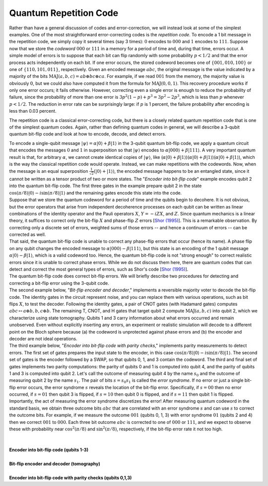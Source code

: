 Quantum Repetition Code
=======================

Rather than have a general discussion of codes and error-correction, we
will instead look at some of the simplest examples. One of the most
straightforward error-correcting codes is the *repetition code*. To
encode a 1 bit message in the repetition code, we simply copy it several
times (say 3 times): :math:`0` encodes to :math:`000` and :math:`1` encodes to
:math:`111`. Suppose now that we store the *codeword* :math:`000` or :math:`111` in
a memory for a period of time and, during that time, errors occur. A
simple model of errors is to suppose that each bit can flip randomly
with some probability :math:`p<1/2` and that the error process acts
independently on each bit. If one error occurs, the stored codeword
becomes one of :math:`\{001,010,100\}` or one of :math:`\{110,101,011\}`,
respectively. Given an encoded message :math:`abc`, the original message is
the value indicated by a majority of the bits
:math:`\mathrm{MAJ}(a,b,c)=ab\oplus bc\oplus ca`. For example, if we read
:math:`001` from the memory, the majority value is obviously :math:`0`, but we
could also have computed it from the formula for
:math:`\mathrm{MAJ}(0,0,1)`. This recovery procedure works if only one
error occurs; it fails otherwise. However, correcting even a single
error is enough to reduce the probability of failure, since the
probability of more than one error is :math:`3p^2(1-p)+p^3=3p^2-2p^3`, which
is less than :math:`p` whenever :math:`p<1/2`. The reduction in error rate can
be surprisingly large: if :math:`p` is 1 percent, the failure probability
after encoding is less than 0.03 percent.

The repetition code is a classical error-correcting code, but there is a
closely related quantum repetition code that is one of the simplest
quantum codes. Again, rather than defining quantum codes in general, we
will describe a 3-qubit quantum bit-flip code and look at how to encode,
decode, and detect errors.

| To encode a single-qubit message :math:`|\psi\rangle=\alpha
  |0\rangle+\beta |1\rangle` in the 3-qubit quantum bit-flip code,
  we apply a quantum circuit that encodes the messages :math:`0` and :math:`1`
  in superposition so that :math:`|\psi\rangle` encodes to :math:`\alpha
  |000\rangle + \beta |111\rangle`. A very important quantum
  result is that, for arbitrary :math:`\alpha`, we cannot create identical
  copies of :math:`|\psi\rangle`, like (:math:`\alpha |0\rangle + \beta
  |1\rangle`)(:math:`\alpha |0\rangle + \beta |1\rangle`)(:math:`\alpha
  |0\rangle + \beta |1\rangle`), which is the way the classical
  repetition code would operate. Instead, we can make repetitions with
  the codewords. Now, when the message is an equal superposition
  :math:`\frac{1}{\sqrt{2}}(|0\rangle+|1\rangle)`, the encoded message
  happens to be an entangled state, since it cannot be written as a
  tensor product of two or more states. The "*Encoder into bit-flip
  code*" example encodes qubit 2 into the quantum bit-flip code. The
  first three gates in the example prepare qubit 2 in the state
  :math:`\cos(\pi/8)|0\rangle-i\sin(\pi/8)|1\rangle` and the
  remaining gates encode this state into the code.

| Suppose that we store the quantum codeword for a period of time and
  the qubits begin to decohere. It is not obvious, but the error
  operators that arise from independent decoherence processes on each
  qubit can be written as linear combinations of the identity operator
  and the Pauli operators :math:`X`, :math:`Y=-iZX`, and :math:`Z`. Since quantum
  mechanics is a linear theory, it suffices to correct only the bit-flip
  :math:`X` and phase-flip :math:`Z` errors [`Shor
  (1995) <http://journals.aps.org/pra/abstract/10.1103/PhysRevA.52.R2493>`__].
  This is a remarkable observation. By correcting only a discrete set of
  errors, weighted sums of those errors -- and hence a continuum of
  errors -- can be corrected as well.

| That said, the quantum bit-flip code is unable to correct any
  phase-flip errors that occur (hence its name). A phase flip on any
  qubit changes the encoded message to :math:`\alpha |000\rangle - \beta
  |111\rangle`, but this state is an encoding of the 1 qubit message
  :math:`\alpha |0\rangle - \beta |1\rangle`, which is a valid
  codeword too. Hence, the quantum bit-flip code is not "strong enough"
  to correct realistic errors since it is unable to correct phase
  errors. While we do not discuss them here, there are quantum codes
  that can detect and correct the most general types of errors, such as
  Shor's code [`Shor
  (1995) <http://journals.aps.org/pra/abstract/10.1103/PhysRevA.52.R2493>`__].

| The quantum bit-flip code does correct bit-flip errors. We will
  briefly describe two procedures for detecting and correcting a
  bit-flip error using the 3-qubit code.

| The second example below, "*Bit-flip encoder and decoder*," implements
  a reversible majority voter to decode the bit-flip code. The identity
  gates in the circuit represent noise, and you can replace them with
  various operations, such as bit flips :math:`X`, to test the decoder.
  Following the identity gates, a pair of CNOT gates (with Hadamard
  gates) computes :math:`abc\mapsto a\oplus b, b, c\oplus b`. The
  remaining T, CNOT, and H gates that target qubit 2 compute
  :math:`\mathrm{MAJ}(a,b,c)` into qubit 2, which we characterize using
  state tomography. Qubits 1 and 3 carry information about what errors
  occurred and remain unobserved. Even without explicitly inserting any
  errors, an experiment or realistic simulation will decode to a
  different point on the Bloch sphere because (a) the codeword is
  unprotected against phase errors and (b) the encoder and decoder are
  not ideal operations.

| The third example below, "*Encoder into bit-flip code with parity
  checks*," implements parity measurements to detect errors. The first
  set of gates prepares the input state to the encoder, in this case
  :math:`\cos(\pi/8)|0\rangle-i\sin(\pi/8)|1\rangle`. The second set
  of gates is the encoder followed by a SWAP, so that qubits 0, 1, and 3
  contain the codeword. The third and final set of gates implements two
  parity computations: the parity of qubits 0 and 1 is computed into
  qubit 4, and the parity of qubits 1 and 3 is computed into qubit 2.
  Let's call the outcome of measuring qubit 4 by the name :math:`s_0` and
  the outcome of measuring qubit 2 by the name :math:`s_1`. The pair of
  bits :math:`s=s_0s_1` is called the *error syndrome*. If no error or
  just a single bit-flip error occurs, the error syndrome :math:`s` reveals
  the location of the bit-flip error. Specifically, if :math:`s=00` then no
  error occurred, if :math:`s=01` then qubit 3 is flipped, if :math:`s=10` then
  qubit 0 is flipped, and if :math:`s=11` then qubit 1 is flipped.
  Importantly, the act of measuring the error syndrome discretizes the
  error! After measuring quantum codeword in the standard basis, we
  obtain three outcome bits :math:`abc` that are correlated with an error
  syndrome :math:`s` and can use :math:`s` to correct the outcome bits. For
  example, if we measure the outcome :math:`001` (qubits 0, 1, 3) with error
  syndrome :math:`01` (qubits 2 and 4) then we correct :math:`001` to :math:`000`.
  Each three bit outcome :math:`abc` is corrected to one of :math:`000` or
  :math:`111`, and we expect to observe these with probability near
  :math:`\cos^2(\pi/8)` and :math:`\sin^2(\pi/8)`, respectively, if the
  bit-flip error rate it not too high.

| 

|
| **Encoder into bit-flip code (qubits 1-3)**

.. raw:: html

   <a href="https://quantumexperience.ng.bluemix.net/qx/editor?codeId=74154f1a9b7afaa85e52795ab985e503&sharedCode=true" target="_parent"><img src="https://dal.objectstorage.open.softlayer.com/v1/AUTH_42263efc45184c7ca4742512588a1942/codes/code-7bf1fe8b112a27f1defdd1797e52dba0.png" style="width: 100%; max-width: 600px;"></a>
   <a href="https://quantumexperience.ng.bluemix.net/qx/editor?codeId=74154f1a9b7afaa85e52795ab985e503&sharedCode=true" target="_blank" style="text-align: right; display: block;">Open in composer</a>

|
| **Bit-flip encoder and decoder (tomography)**

.. raw:: html

   <a href="https://quantumexperience.ng.bluemix.net/qx/editor?codeId=c318faf262d3e567c71d1acfd981254f&sharedCode=true" target="_parent"><img src="https://dal.objectstorage.open.softlayer.com/v1/AUTH_42263efc45184c7ca4742512588a1942/codes/code-512686ae13a97aaed71304b5d819cb7e.png" style="width: 100%; max-width: 600px;"></a>
   <a href="https://quantumexperience.ng.bluemix.net/qx/editor?codeId=c318faf262d3e567c71d1acfd981254f&sharedCode=true" target="_blank" style="text-align: right; display: block;">Open in composer</a>

|
| **Encoder into bit-flip code with parity checks (qubits 0,1,3)**

.. raw:: html

   <a href="https://quantumexperience.ng.bluemix.net/qx/editor?codeId=b25b8a91a6f8355fff5a96b3a51078bd&sharedCode=true" target="_parent"><img src="https://dal.objectstorage.open.softlayer.com/v1/AUTH_42263efc45184c7ca4742512588a1942/codes/code-570b68405ba63ca75c724d3f40aae778.png" style="width: 100%; max-width: 600px;"></a>
   <a href="https://quantumexperience.ng.bluemix.net/qx/editor?codeId=b25b8a91a6f8355fff5a96b3a51078bd&sharedCode=true" target="_blank" style="text-align: right; display: block;">Open in composer</a>
